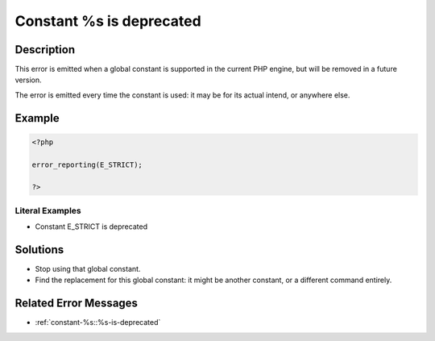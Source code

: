 .. _constant-%s-is-deprecated:

Constant %s is deprecated
-------------------------
 
.. meta::
	:description:
		Constant %s is deprecated: This error is emitted when a global constant is supported in the current PHP engine, but will be removed in a future version.
	:og:image: https://php-changed-behaviors.readthedocs.io/en/latest/_static/logo.png
	:og:type: article
	:og:title: Constant %s is deprecated
	:og:description: This error is emitted when a global constant is supported in the current PHP engine, but will be removed in a future version
	:og:url: https://php-errors.readthedocs.io/en/latest/messages/constant-%25s-is-deprecated.html
	:og:locale: en
	:twitter:card: summary_large_image
	:twitter:site: @exakat
	:twitter:title: Constant %s is deprecated
	:twitter:description: Constant %s is deprecated: This error is emitted when a global constant is supported in the current PHP engine, but will be removed in a future version
	:twitter:creator: @exakat
	:twitter:image:src: https://php-changed-behaviors.readthedocs.io/en/latest/_static/logo.png

.. raw:: html

	<script type="application/ld+json">{"@context":"https:\/\/schema.org","@graph":[{"@type":"WebPage","@id":"https:\/\/php-errors.readthedocs.io\/en\/latest\/tips\/constant-%s-is-deprecated.html","url":"https:\/\/php-errors.readthedocs.io\/en\/latest\/tips\/constant-%s-is-deprecated.html","name":"Constant %s is deprecated","isPartOf":{"@id":"https:\/\/www.exakat.io\/"},"datePublished":"Thu, 28 Nov 2024 07:14:08 +0000","dateModified":"Thu, 28 Nov 2024 07:14:08 +0000","description":"This error is emitted when a global constant is supported in the current PHP engine, but will be removed in a future version","inLanguage":"en-US","potentialAction":[{"@type":"ReadAction","target":["https:\/\/php-tips.readthedocs.io\/en\/latest\/tips\/constant-%s-is-deprecated.html"]}]},{"@type":"WebSite","@id":"https:\/\/www.exakat.io\/","url":"https:\/\/www.exakat.io\/","name":"Exakat","description":"Smart PHP static analysis","inLanguage":"en-US"}]}</script>

Description
___________
 
This error is emitted when a global constant is supported in the current PHP engine, but will be removed in a future version.

The error is emitted every time the constant is used: it may be for its actual intend, or anywhere else.

Example
_______

.. code-block:: php

   <?php
   
   error_reporting(E_STRICT);
   
   ?>


Literal Examples
****************
+ Constant E_STRICT is deprecated

Solutions
_________

+ Stop using that global constant.
+ Find the replacement for this global constant: it might be another constant, or a different command entirely.

Related Error Messages
______________________

+ :ref:`constant-%s::%s-is-deprecated`
